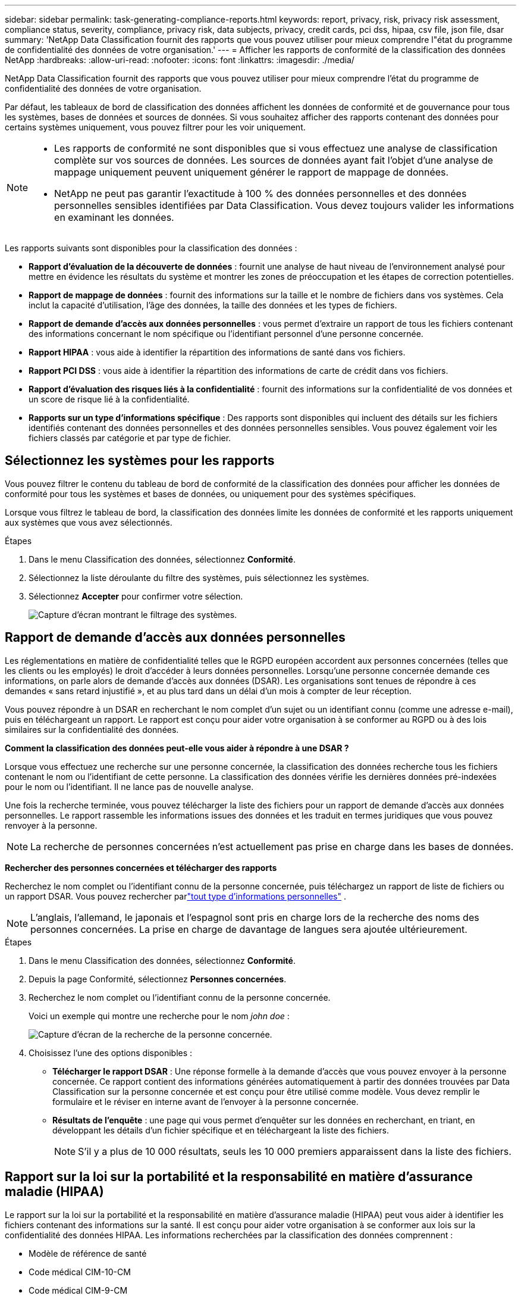 ---
sidebar: sidebar 
permalink: task-generating-compliance-reports.html 
keywords: report, privacy, risk, privacy risk assessment, compliance status, severity, compliance, privacy risk, data subjects, privacy, credit cards, pci dss, hipaa, csv file, json file, dsar 
summary: 'NetApp Data Classification fournit des rapports que vous pouvez utiliser pour mieux comprendre l"état du programme de confidentialité des données de votre organisation.' 
---
= Afficher les rapports de conformité de la classification des données NetApp
:hardbreaks:
:allow-uri-read: 
:nofooter: 
:icons: font
:linkattrs: 
:imagesdir: ./media/


[role="lead"]
NetApp Data Classification fournit des rapports que vous pouvez utiliser pour mieux comprendre l'état du programme de confidentialité des données de votre organisation.

Par défaut, les tableaux de bord de classification des données affichent les données de conformité et de gouvernance pour tous les systèmes, bases de données et sources de données.  Si vous souhaitez afficher des rapports contenant des données pour certains systèmes uniquement, vous pouvez filtrer pour les voir uniquement.

[NOTE]
====
* Les rapports de conformité ne sont disponibles que si vous effectuez une analyse de classification complète sur vos sources de données.  Les sources de données ayant fait l'objet d'une analyse de mappage uniquement peuvent uniquement générer le rapport de mappage de données.
* NetApp ne peut pas garantir l'exactitude à 100 % des données personnelles et des données personnelles sensibles identifiées par Data Classification.  Vous devez toujours valider les informations en examinant les données.


====
Les rapports suivants sont disponibles pour la classification des données :

* *Rapport d'évaluation de la découverte de données* : fournit une analyse de haut niveau de l'environnement analysé pour mettre en évidence les résultats du système et montrer les zones de préoccupation et les étapes de correction potentielles.
* *Rapport de mappage de données* : fournit des informations sur la taille et le nombre de fichiers dans vos systèmes.  Cela inclut la capacité d’utilisation, l’âge des données, la taille des données et les types de fichiers.
* *Rapport de demande d'accès aux données personnelles* : vous permet d'extraire un rapport de tous les fichiers contenant des informations concernant le nom spécifique ou l'identifiant personnel d'une personne concernée.
* *Rapport HIPAA* : vous aide à identifier la répartition des informations de santé dans vos fichiers.
* *Rapport PCI DSS* : vous aide à identifier la répartition des informations de carte de crédit dans vos fichiers.
* *Rapport d'évaluation des risques liés à la confidentialité* : fournit des informations sur la confidentialité de vos données et un score de risque lié à la confidentialité.
* *Rapports sur un type d'informations spécifique* : Des rapports sont disponibles qui incluent des détails sur les fichiers identifiés contenant des données personnelles et des données personnelles sensibles.  Vous pouvez également voir les fichiers classés par catégorie et par type de fichier.




== Sélectionnez les systèmes pour les rapports

Vous pouvez filtrer le contenu du tableau de bord de conformité de la classification des données pour afficher les données de conformité pour tous les systèmes et bases de données, ou uniquement pour des systèmes spécifiques.

Lorsque vous filtrez le tableau de bord, la classification des données limite les données de conformité et les rapports uniquement aux systèmes que vous avez sélectionnés.

.Étapes
. Dans le menu Classification des données, sélectionnez *Conformité*.
. Sélectionnez la liste déroulante du filtre des systèmes, puis sélectionnez les systèmes.
. Sélectionnez **Accepter** pour confirmer votre sélection.
+
image:screenshot-report-filter.png["Capture d'écran montrant le filtrage des systèmes."]





== Rapport de demande d'accès aux données personnelles

Les réglementations en matière de confidentialité telles que le RGPD européen accordent aux personnes concernées (telles que les clients ou les employés) le droit d'accéder à leurs données personnelles.  Lorsqu'une personne concernée demande ces informations, on parle alors de demande d'accès aux données (DSAR).  Les organisations sont tenues de répondre à ces demandes « sans retard injustifié », et au plus tard dans un délai d’un mois à compter de leur réception.

Vous pouvez répondre à un DSAR en recherchant le nom complet d'un sujet ou un identifiant connu (comme une adresse e-mail), puis en téléchargeant un rapport.  Le rapport est conçu pour aider votre organisation à se conformer au RGPD ou à des lois similaires sur la confidentialité des données.

*Comment la classification des données peut-elle vous aider à répondre à une DSAR ?*

Lorsque vous effectuez une recherche sur une personne concernée, la classification des données recherche tous les fichiers contenant le nom ou l'identifiant de cette personne.  La classification des données vérifie les dernières données pré-indexées pour le nom ou l'identifiant.  Il ne lance pas de nouvelle analyse.

Une fois la recherche terminée, vous pouvez télécharger la liste des fichiers pour un rapport de demande d’accès aux données personnelles.  Le rapport rassemble les informations issues des données et les traduit en termes juridiques que vous pouvez renvoyer à la personne.


NOTE: La recherche de personnes concernées n'est actuellement pas prise en charge dans les bases de données.

*Rechercher des personnes concernées et télécharger des rapports*

Recherchez le nom complet ou l'identifiant connu de la personne concernée, puis téléchargez un rapport de liste de fichiers ou un rapport DSAR.  Vous pouvez rechercher parlink:reference-private-data-categories.html#types-of-personal-data["tout type d'informations personnelles"] .


NOTE: L'anglais, l'allemand, le japonais et l'espagnol sont pris en charge lors de la recherche des noms des personnes concernées.  La prise en charge de davantage de langues sera ajoutée ultérieurement.

.Étapes
. Dans le menu Classification des données, sélectionnez *Conformité*.


. Depuis la page Conformité, sélectionnez *Personnes concernées*.
. Recherchez le nom complet ou l’identifiant connu de la personne concernée.
+
Voici un exemple qui montre une recherche pour le nom _john doe_ :

+
image:screenshot_dsar_search.gif["Capture d'écran de la recherche de la personne concernée."]

. Choisissez l'une des options disponibles :
+
** *Télécharger le rapport DSAR* : Une réponse formelle à la demande d'accès que vous pouvez envoyer à la personne concernée.  Ce rapport contient des informations générées automatiquement à partir des données trouvées par Data Classification sur la personne concernée et est conçu pour être utilisé comme modèle.  Vous devez remplir le formulaire et le réviser en interne avant de l’envoyer à la personne concernée.
** *Résultats de l'enquête* : une page qui vous permet d'enquêter sur les données en recherchant, en triant, en développant les détails d'un fichier spécifique et en téléchargeant la liste des fichiers.
+

NOTE: S'il y a plus de 10 000 résultats, seuls les 10 000 premiers apparaissent dans la liste des fichiers.







== Rapport sur la loi sur la portabilité et la responsabilité en matière d'assurance maladie (HIPAA)

Le rapport sur la loi sur la portabilité et la responsabilité en matière d’assurance maladie (HIPAA) peut vous aider à identifier les fichiers contenant des informations sur la santé.  Il est conçu pour aider votre organisation à se conformer aux lois sur la confidentialité des données HIPAA.  Les informations recherchées par la classification des données comprennent :

* Modèle de référence de santé
* Code médical CIM-10-CM
* Code médical CIM-9-CM
* RH - Catégorie Santé
* Catégorie de données d'application de santé


Le rapport comprend les informations suivantes :

* Aperçu : Combien de fichiers contiennent des informations sur la santé et dans quels systèmes.
* Cryptage : pourcentage de fichiers contenant des informations sur la santé qui se trouvent sur des systèmes cryptés ou non cryptés.  Ces informations sont spécifiques à Cloud Volumes ONTAP.
* Protection contre les ransomwares : pourcentage de fichiers contenant des informations sur la santé qui se trouvent sur des systèmes sur lesquels la protection contre les ransomwares est activée ou non.  Ces informations sont spécifiques à Cloud Volumes ONTAP.
* Conservation : la période pendant laquelle les fichiers ont été modifiés pour la dernière fois.  Cela est utile car vous ne devez pas conserver les informations de santé plus longtemps que nécessaire pour les traiter.
* Distribution des informations sur la santé : les systèmes dans lesquels les informations sur la santé ont été trouvées et si le cryptage et la protection contre les ransomwares sont activés.


*Générer le rapport HIPAA*

Accédez à l’onglet Conformité pour générer le rapport.

.Étapes
. Dans le menu Classification des données, sélectionnez *Conformité*.
. Localisez le **volet Rapports**.  Sélectionnez l'icône de téléchargement à côté de *Rapport HIPAA*.
+
image:screenshot-report-options.png["Capture d’écran des options de rapport dans la page Conformité."]



.Résultat
La classification des données génère un rapport PDF que vous pouvez consulter et envoyer à d’autres groupes selon vos besoins.



== Rapport sur la norme de sécurité des données de l'industrie des cartes de paiement (PCI DSS)

Le rapport sur la norme de sécurité des données de l'industrie des cartes de paiement (PCI DSS) peut vous aider à identifier la répartition des informations de carte de crédit dans vos fichiers.

Le rapport comprend les informations suivantes :

* Aperçu : Combien de fichiers contiennent des informations de carte de crédit et dans quels systèmes.
* Cryptage : pourcentage de fichiers contenant des informations de carte de crédit qui se trouvent sur des systèmes cryptés ou non cryptés.  Ces informations sont spécifiques à Cloud Volumes ONTAP.
* Protection contre les ransomwares : pourcentage de fichiers contenant des informations de carte de crédit qui se trouvent sur des systèmes sur lesquels la protection contre les ransomwares est activée ou non.  Ces informations sont spécifiques à Cloud Volumes ONTAP.
* Conservation : la période pendant laquelle les fichiers ont été modifiés pour la dernière fois.  Cela est utile car vous ne devez pas conserver les informations de carte de crédit plus longtemps que nécessaire pour les traiter.
* Distribution des informations de carte de crédit : les systèmes sur lesquels les informations de carte de crédit ont été trouvées et si le cryptage et la protection contre les ransomwares sont activés.


*Générer le rapport PCI DSS*

Accédez à l’onglet Conformité pour générer le rapport.

.Étapes
. Dans le menu Classification des données, sélectionnez *Conformité*.
. Localisez le **volet Rapports**.  Sélectionnez l'icône de téléchargement à côté de *Rapport PCI DSS*.
+
image:screenshot-report-options.png["Capture d’écran des options de rapport dans la page Conformité."]



.Résultat
La classification des données génère un rapport PDF que vous pouvez consulter et envoyer à d’autres groupes selon vos besoins.



== Rapport d'évaluation des risques liés à la vie privée

Le rapport d'évaluation des risques liés à la confidentialité fournit un aperçu de l'état des risques liés à la confidentialité de votre organisation, comme l'exigent les réglementations sur la confidentialité telles que le RGPD et le CCPA.

Le rapport comprend les informations suivantes :

* État de conformité : un score de gravité et la distribution des données, qu'elles soient non sensibles, personnelles ou personnelles sensibles.
* Aperçu de l’évaluation : une répartition des types de données personnelles trouvées, ainsi que des catégories de données.
* Personnes concernées par cette évaluation : nombre de personnes, par lieu, pour lesquelles des identifiants nationaux ont été trouvés.


*Générer le rapport d'évaluation des risques liés à la confidentialité*

Accédez à l’onglet Conformité pour générer le rapport.

.Étapes
. Dans le menu Classification des données, sélectionnez *Conformité*.
. Localisez le **volet Rapports**.  Sélectionnez l’icône de téléchargement à côté de *Rapport d’évaluation des risques liés à la confidentialité*.
+
image:screenshot-report-options.png["Capture d’écran des options de rapport dans la page Conformité."]



.Résultat
La classification des données génère un rapport PDF que vous pouvez consulter et envoyer à d’autres groupes selon vos besoins.

*Score de gravité*

La classification des données calcule le score de gravité du rapport d'évaluation des risques liés à la confidentialité sur la base de trois variables :

* Le pourcentage de données personnelles sur l'ensemble des données.
* Le pourcentage de données personnelles sensibles sur l'ensemble des données.
* Le pourcentage de fichiers qui incluent des personnes concernées, déterminé par des identifiants nationaux tels que les cartes d'identité nationales, les numéros de sécurité sociale et les numéros d'identification fiscale.


La logique utilisée pour déterminer le score est la suivante :

[cols="27,73"]
|===
| Score de gravité | Logique 


| 0 | Les trois variables sont exactement 0 % 


| 1 | L'une des variables est supérieure à 0 % 


| 2 | L'une des variables est supérieure à 3 % 


| 3 | Deux des variables sont supérieures à 3 % 


| 4 | Trois des variables sont supérieures à 3 % 


| 5 | L'une des variables est supérieure à 6 % 


| 6 | Deux des variables sont supérieures à 6 % 


| 7 | Trois des variables sont supérieures à 6 % 


| 8 | L'une des variables est supérieure à 15 % 


| 9 | Deux des variables sont supérieures à 15 % 


| 10 | Trois des variables sont supérieures à 15 % 
|===